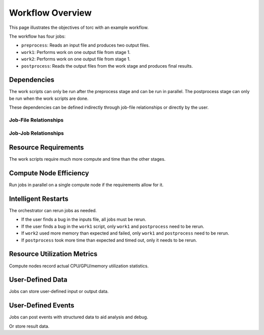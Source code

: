 .. _overview:

#################
Workflow Overview
#################

This page illustrates the objectives of torc with an example workflow.

The workflow has four jobs:

- ``preprocess``: Reads an input file and produces two output files.
- ``work1``: Performs work on one output file from stage 1.
- ``work2``: Performs work on one output file from stage 1.
- ``postprocess``: Reads the output files from the work stage and produces final results.

Dependencies
============
The work scripts can only be run after the preprocess stage and can be run in parallel. The
postprocess stage can only be run when the work scripts are done.

These dependencies can be defined indirectly through job-file relationships or directly by the
user.

.. raw:: html

   <hr>

Job-File Relationships
----------------------
.. graphviz::

   digraph job_file_graph {
      "preprocess" -> "inputs.json" [label="needs"];
      "preprocess" -> "f1.json" [label="produces"];
      "work1" -> "f1.json" [label="needs"];
      "work2" -> "f1.json" [label="needs"];
      "work1" -> "f2.json" [label="produces"];
      "work2" -> "f3.json" [label="produces"];
      "postprocess" -> "f2.json" [label="needs"];
      "postprocess" -> "f3.json" [label="needs"];
      "postprocess" -> "f4.json" [label="produces"];
   }

.. raw:: html

   <hr>

Job-Job Relationships
---------------------
.. graphviz::

   digraph job_job_graph {
      "preprocess" -> "work1" [label="blocks"];
      "preprocess" -> "work2" [label="blocks"];
      "work1" -> "postprocess" [label="blocks"];
      "work2" -> "postprocess" [label="blocks"];
   }

.. raw:: html

   <hr>


Resource Requirements
=====================
The work scripts require much more compute and time than the other stages.

.. graphviz::

   digraph job_job_graph {
      "preprocess" -> "small (1 CPU, 10 minutes)" [label="requires"];
      "work1" -> "large (18 CPUs, 24 hours)" [label="requires"];
      "work2" -> "large (18 CPUs, 24 hours)" [label="requires"];
      "postprocess" -> "medium (4 CPUs, 1 hour)" [label="requires"];
   }

.. raw:: html

   <hr>


Compute Node Efficiency
=======================
Run jobs in parallel on a single compute node if the requirements allow for it.

.. raw:: html

   <hr>

Intelligent Restarts
====================
The orchestrator can rerun jobs as needed.

- If the user finds a bug in the inputs file, all jobs must be rerun.
- If the user finds a bug in the ``work1`` script, only ``work1`` and ``postprocess`` need to be
  rerun.
- If ``work2`` used more memory than expected and failed, only ``work1`` and ``postprocess``
  need to be rerun.
- If ``postprocess`` took more time than expected and timed out, only it needs to be rerun.

.. raw:: html

   <hr>

Resource Utilization Metrics
============================
Compute nodes record actual CPU/GPU/memory utilization statistics.

.. raw:: html

   <hr>

User-Defined Data
=================
Jobs can store user-defined input or output data.

.. graphviz::

   digraph user_data_graph {
      "postprocess" -> "{key1: 'value1', key1: 'value2'}" [label="stores"];
   }

.. raw:: html

   <hr>

User-Defined Events
===================
Jobs can post events with structured data to aid analysis and debug.

.. graphviz::

   digraph event_graph {
      "work1" -> "{timestamp: '2/1/2023 12:00:00', error: 'Something bad happened'}";
   }

Or store result data.

.. graphviz::

   digraph event_graph {
      "work2" -> "{timestamp: '2/1/2023 12:00:00', result: 2.158}";
   }
